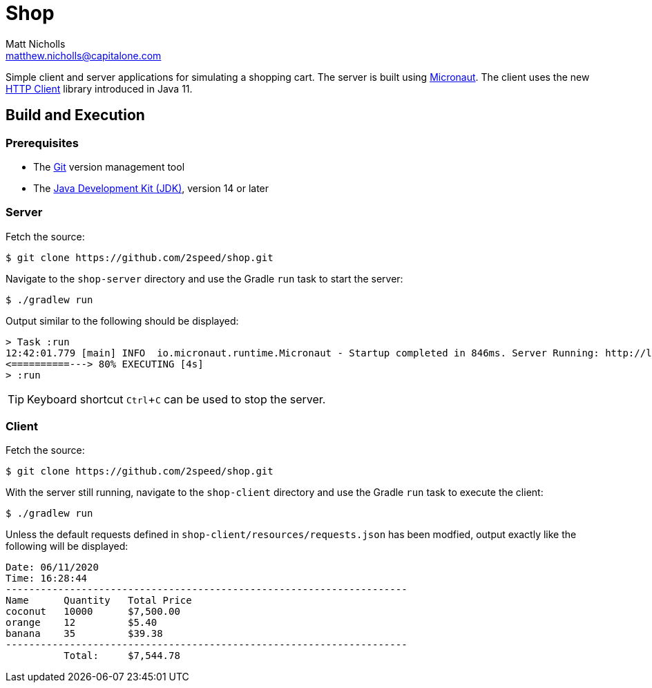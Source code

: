 = Shop
Matt Nicholls <matthew.nicholls@capitalone.com>
:experimental: true
:keywords: Java, Micronaut
:icons: font
:iconfont-cdn: //stackpath.bootstrapcdn.com/font-awesome/4.7.0/css/font-awesome.min.css
:sectanchors: true
:source-highlighter: prettify
:experimental:

ifdef::env-github[]
:tip-caption: :bulb:
:note-caption: :information_source:
:important-caption: :heavy_exclamation_mark:
:caution-caption: :fire:
:warning-caption: :warning:
endif::[]

Simple client and server applications for simulating a shopping cart. The server is built using link:https://micronaut.io/[Micronaut]. The client uses the new link:https://openjdk.java.net/groups/net/httpclient/[HTTP Client] library introduced in Java 11.

== Build and Execution

=== Prerequisites

- The link:https://git-scm.com/[Git] version management tool
- The link:https://jdk.java.net/11/[Java Development Kit (JDK)], version 14 or later

=== Server

Fetch the source:
....
$ git clone https://github.com/2speed/shop.git
....

Navigate to the `shop-server` directory and use the Gradle `run` task to start the server:
....
$ ./gradlew run
....

Output similar to the following should be displayed:
[source,bash]
----
> Task :run
12:42:01.779 [main] INFO  io.micronaut.runtime.Micronaut - Startup completed in 846ms. Server Running: http://localhost:8080
<==========---> 80% EXECUTING [4s]
> :run
----

TIP: Keyboard shortcut kbd:[Ctrl + C] can be used to stop the server.

=== Client

Fetch the source:
....
$ git clone https://github.com/2speed/shop.git
....

With the server still running, navigate to the `shop-client` directory and use the Gradle `run` task to execute the client:
....
$ ./gradlew run
....

Unless the default requests defined in `shop-client/resources/requests.json` has been modfied, output exactly like the following will be displayed:
[source,text]
----
Date: 06/11/2020
Time: 16:28:44
---------------------------------------------------------------------
Name      Quantity   Total Price
coconut   10000      $7,500.00
orange    12         $5.40
banana    35         $39.38
---------------------------------------------------------------------
          Total:     $7,544.78

----

